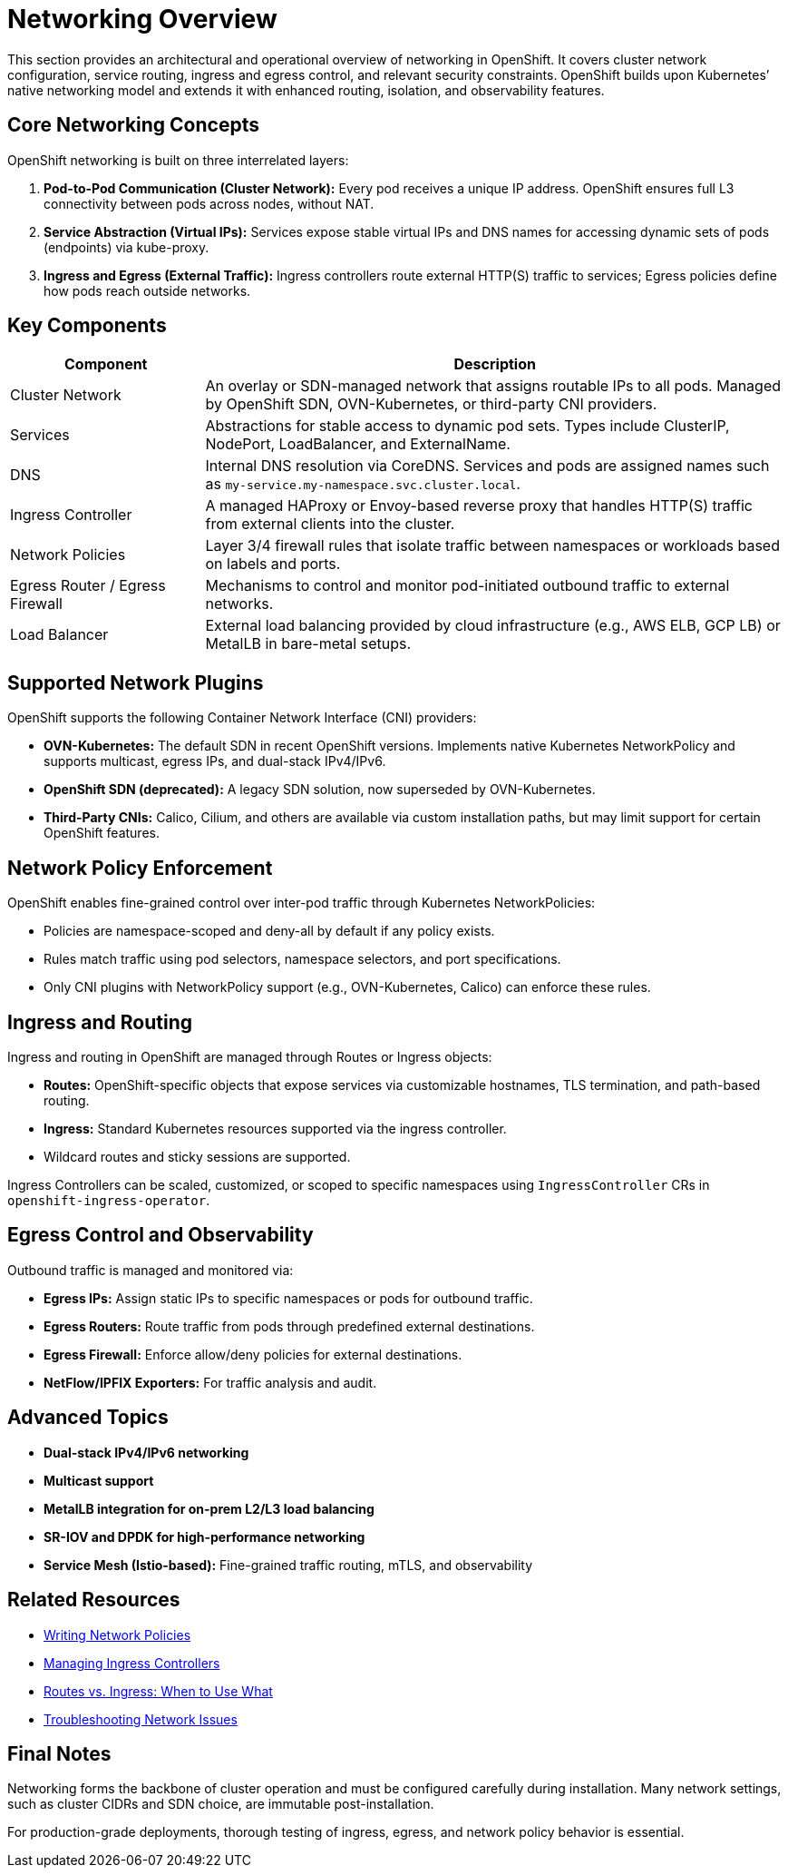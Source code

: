 = Networking Overview
:page-layout: default
:page-role: networking-overview
:description: Overview of networking components, configuration layers, and architecture in OpenShift.

This section provides an architectural and operational overview of networking in OpenShift. It covers cluster network configuration, service routing, ingress and egress control, and relevant security constraints. OpenShift builds upon Kubernetes’ native networking model and extends it with enhanced routing, isolation, and observability features.

== Core Networking Concepts

OpenShift networking is built on three interrelated layers:

. **Pod-to-Pod Communication (Cluster Network):** Every pod receives a unique IP address. OpenShift ensures full L3 connectivity between pods across nodes, without NAT.
. **Service Abstraction (Virtual IPs):** Services expose stable virtual IPs and DNS names for accessing dynamic sets of pods (endpoints) via kube-proxy.
. **Ingress and Egress (External Traffic):** Ingress controllers route external HTTP(S) traffic to services; Egress policies define how pods reach outside networks.

== Key Components

[cols="1,3", options="header"]
|===
| Component | Description

| Cluster Network
| An overlay or SDN-managed network that assigns routable IPs to all pods. Managed by OpenShift SDN, OVN-Kubernetes, or third-party CNI providers.

| Services
| Abstractions for stable access to dynamic pod sets. Types include ClusterIP, NodePort, LoadBalancer, and ExternalName.

| DNS
| Internal DNS resolution via CoreDNS. Services and pods are assigned names such as `my-service.my-namespace.svc.cluster.local`.

| Ingress Controller
| A managed HAProxy or Envoy-based reverse proxy that handles HTTP(S) traffic from external clients into the cluster.

| Network Policies
| Layer 3/4 firewall rules that isolate traffic between namespaces or workloads based on labels and ports.

| Egress Router / Egress Firewall
| Mechanisms to control and monitor pod-initiated outbound traffic to external networks.

| Load Balancer
| External load balancing provided by cloud infrastructure (e.g., AWS ELB, GCP LB) or MetalLB in bare-metal setups.

|===

== Supported Network Plugins

OpenShift supports the following Container Network Interface (CNI) providers:

* **OVN-Kubernetes:** The default SDN in recent OpenShift versions. Implements native Kubernetes NetworkPolicy and supports multicast, egress IPs, and dual-stack IPv4/IPv6.
* **OpenShift SDN (deprecated):** A legacy SDN solution, now superseded by OVN-Kubernetes.
* **Third-Party CNIs:** Calico, Cilium, and others are available via custom installation paths, but may limit support for certain OpenShift features.

== Network Policy Enforcement

OpenShift enables fine-grained control over inter-pod traffic through Kubernetes NetworkPolicies:

* Policies are namespace-scoped and deny-all by default if any policy exists.
* Rules match traffic using pod selectors, namespace selectors, and port specifications.
* Only CNI plugins with NetworkPolicy support (e.g., OVN-Kubernetes, Calico) can enforce these rules.

== Ingress and Routing

Ingress and routing in OpenShift are managed through Routes or Ingress objects:

* **Routes:** OpenShift-specific objects that expose services via customizable hostnames, TLS termination, and path-based routing.
* **Ingress:** Standard Kubernetes resources supported via the ingress controller.
* Wildcard routes and sticky sessions are supported.

Ingress Controllers can be scaled, customized, or scoped to specific namespaces using `IngressController` CRs in `openshift-ingress-operator`.

== Egress Control and Observability

Outbound traffic is managed and monitored via:

* **Egress IPs:** Assign static IPs to specific namespaces or pods for outbound traffic.
* **Egress Routers:** Route traffic from pods through predefined external destinations.
* **Egress Firewall:** Enforce allow/deny policies for external destinations.
* **NetFlow/IPFIX Exporters:** For traffic analysis and audit.

== Advanced Topics

* **Dual-stack IPv4/IPv6 networking**
* **Multicast support**
* **MetalLB integration for on-prem L2/L3 load balancing**
* **SR-IOV and DPDK for high-performance networking**
* **Service Mesh (Istio-based):** Fine-grained traffic routing, mTLS, and observability

== Related Resources

* link:networking/network-policy.adoc[Writing Network Policies]
* link:networking/ingress-controller.adoc[Managing Ingress Controllers]
* link:networking/routes-vs-ingress.adoc[Routes vs. Ingress: When to Use What]
* link:networking/troubleshooting-network.adoc[Troubleshooting Network Issues]

== Final Notes

Networking forms the backbone of cluster operation and must be configured carefully during installation. Many network settings, such as cluster CIDRs and SDN choice, are immutable post-installation.

For production-grade deployments, thorough testing of ingress, egress, and network policy behavior is essential.

